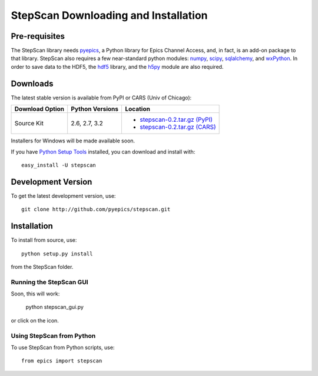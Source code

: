 ===================================================
StepScan Downloading and Installation
===================================================


Pre-requisites
~~~~~~~~~~~~~~~~~~

.. _pyepics:             http://github.com/pyepics/pyepics
.. _h5py:                http://code.google.com/p/h5py/
.. _numpy:               http://numpy.scipy.org/
.. _scipy:               http://scipy.org/
.. _sqlalchemy:          http://www.sqlalchemy.org/
.. _wxPython:            http://www.wxpython.org/
.. _hdf5:                http://www.hdfgroup.org/HDF5/
.. _h5py:                http://code.google.com/p/h5py/
.. _Python Setup Tools:  http://pypi.python.org/pypi/setuptools


The StepScan library needs `pyepics`_, a Python library for Epics Channel
Access, and, in fact, is an add-on package to that library.  StepScan also
requires a few near-standard python modules: `numpy`_, `scipy`_,
`sqlalchemy`_, and `wxPython`_.  In order to save data to the HDF5, the
`hdf5`_ library, and the `h5py`_ module are also required.

Downloads
~~~~~~~~~~~~~

.. _stepscan-0.2.tar.gz (CARS): http://cars9.uchicago.edu/software/python/stepscan/src/stepscan-0.2.tar.gz
.. _stepscan-0.2.tar.gz (PyPI): http://pypi.python.org/packages/source/s/stepscan/stepscan-0.2.tar.gz

The latest stable version is available from PyPI or CARS (Univ of Chicago):

+----------------------+------------------+--------------------------------------+
|  Download Option     | Python Versions  |  Location                            |
+======================+==================+======================================+
|  Source Kit          | 2.6, 2.7, 3.2    | -  `stepscan-0.2.tar.gz (PyPI)`_     |
|                      |                  | -  `stepscan-0.2.tar.gz (CARS)`_     |
+----------------------+------------------+--------------------------------------+

Installers for Windows will be made available soon.

If you have `Python Setup Tools`_  installed, you can download and install with::

   easy_install -U stepscan


Development Version
~~~~~~~~~~~~~~~~~~~~~~~~

To get the latest development version, use::

   git clone http://github.com/pyepics/stepscan.git

Installation
~~~~~~~~~~~~~~

To install from source, use::

   python setup.py install

from the StepScan folder.


Running the StepScan GUI
==========================

Soon, this will work:


   python stepscan_gui.py

or click on the icon.

Using StepScan from Python
==============================

To use StepScan from Python scripts, use::

    from epics import stepscan


